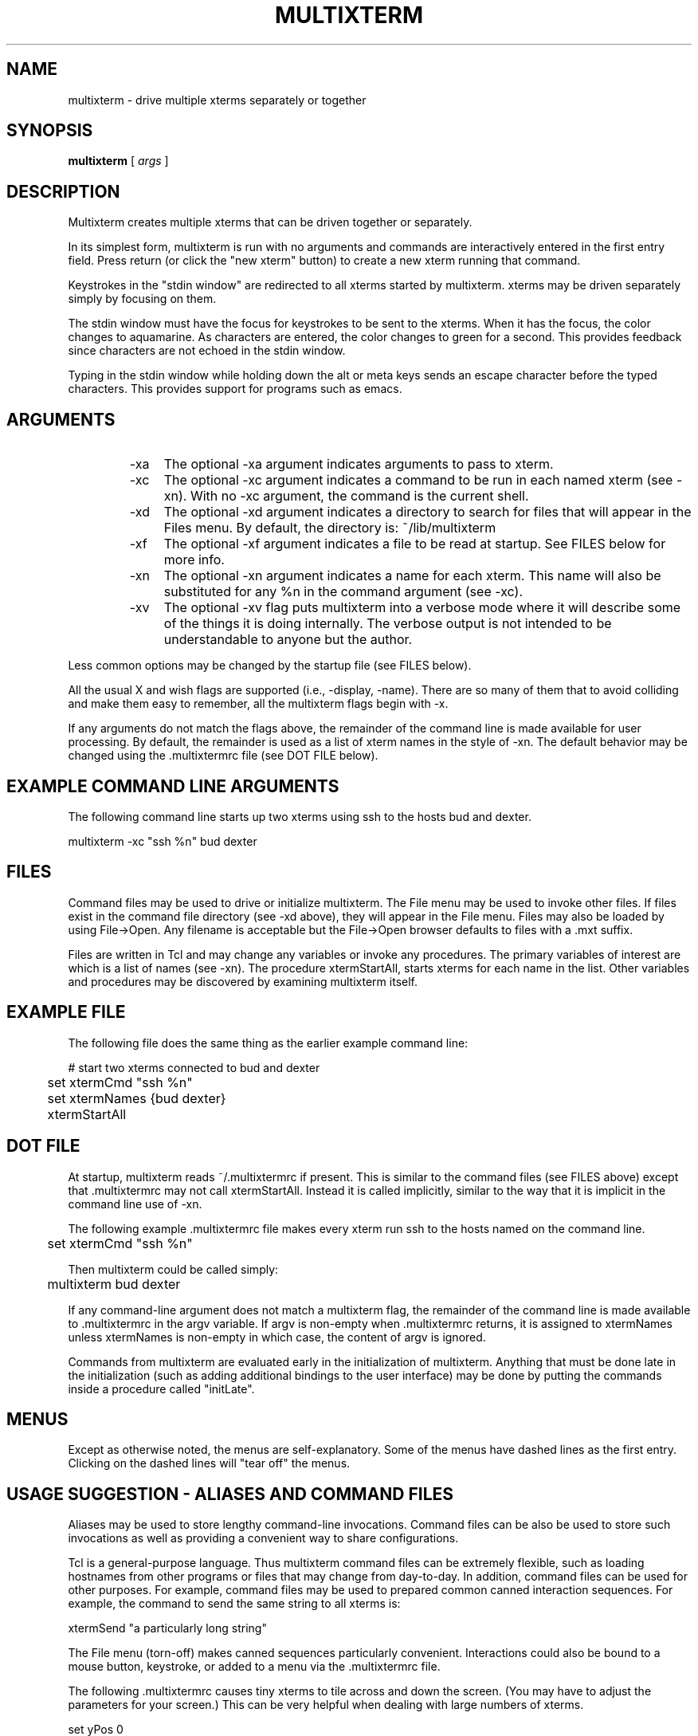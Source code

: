 .TH MULTIXTERM 1 "16 August 2002"
.SH NAME
multixterm \- drive multiple xterms separately or together
.SH SYNOPSIS
.B multixterm
[
.I args
]
.SH DESCRIPTION
Multixterm creates multiple xterms that can be driven together
or separately.

In its simplest form, multixterm is run with no arguments and
commands are interactively entered in the first entry field.
Press return (or click the "new xterm" button) to create a new
xterm running that command.

Keystrokes in the "stdin window" are redirected to all xterms
started by multixterm.  xterms may be driven separately simply
by focusing on them.

The stdin window must have the focus for keystrokes to be sent
to the xterms.  When it has the focus, the color changes to
aquamarine.  As characters are entered, the color changes to
green for a second.  This provides feedback since characters
are not echoed in the stdin window.

Typing in the stdin window while holding down the alt or meta
keys sends an escape character before the typed characters.
This provides support for programs such as emacs.

.SH ARGUMENTS
.RS
.TP 4
-xa
The optional \-xa argument indicates arguments to pass to
xterm.

.TP
-xc
The optional \-xc argument indicates a command to be run in
each named xterm (see \-xn).  With no \-xc argument, the command
is the current shell.

.TP 4
-xd
The optional \-xd argument indicates a directory to search for
files that will appear in the Files menu.  By default, the
directory is: ~/lib/multixterm

.TP 4
-xf
The optional \-xf argument indicates a file to be read at
startup.  See FILES below for more info.

.TP 4
-xn
The optional \-xn argument indicates a name for each xterm.
This name will also be substituted for any %n in the command
argument (see \-xc).

.TP 4
-xv
The optional \-xv flag puts multixterm into a verbose mode
where it will describe some of the things it is doing
internally.  The verbose output is not intended to be
understandable to anyone but the author.

.RE
Less common options may be changed by the startup file (see
FILES below).

All the usual X and wish flags are supported (i.e., \-display,
\-name).  There are so many of them that to avoid colliding and
make them easy to remember, all the multixterm flags begin
with \-x.

If any arguments do not match the flags above, the remainder of the
command line is made available for user processing.  By default, the
remainder is used as a list of xterm names in the style of \-xn.  The
default behavior may be changed using the .multixtermrc file (see DOT
FILE below).

.SH "EXAMPLE COMMAND LINE ARGUMENTS"
The following command line starts up two xterms using ssh to
the hosts bud and dexter.

	multixterm \-xc "ssh %n" bud dexter

.SH FILES
Command files may be used to drive or initialize multixterm.
The File menu may be used to invoke other files.  If files
exist in the command file directory (see \-xd above), they will
appear in the File menu.  Files may also be loaded by using
File->Open.  Any filename is acceptable but the File->Open
browser defaults to files with a .mxt suffix.

Files are written in Tcl and may change any variables or
invoke any procedures.  The primary variables of interest are
'xtermCmd' which identifies the command (see \-xc) and 'xtermNames'
which is a list of names (see \-xn).  The procedure
xtermStartAll, starts xterms for each name in the list.  Other
variables and procedures may be discovered by examining
multixterm itself.

.SH "EXAMPLE FILE"
The following file does the same thing as the earlier example
command line:
.nf

	# start two xterms connected to bud and dexter
	set xtermCmd "ssh %n"
	set xtermNames {bud dexter}
	xtermStartAll

.fi
.SH "DOT FILE"
At startup, multixterm reads ~/.multixtermrc if present.  This
is similar to the command files (see FILES above) except
that .multixtermrc may not call xtermStartAll.  Instead it is
called implicitly, similar to the way that it is implicit in
the command line use of \-xn.

The following example .multixtermrc file makes every xterm run
ssh to the hosts named on the command line.

	set xtermCmd "ssh %n"

Then multixterm could be called simply:

	multixterm bud dexter

If any command-line argument does not match a multixterm flag,
the remainder of the command line is made available to .multixtermrc
in the argv variable.  If argv is non-empty when .multixtermrc returns, it is assigned to xtermNames unless xtermNames is non-empty in which case, the
content of argv is ignored.

Commands from multixterm are evaluated early in the
initialization of multixterm.  Anything that must be done late
in the initialization (such as adding additional bindings to
the user interface) may be done by putting the commands inside
a procedure called "initLate".

.SH MENUS
Except as otherwise noted, the menus are self-explanatory.
Some of the menus have dashed lines as the first entry.
Clicking on the dashed lines will "tear off" the menus.

.SH "USAGE SUGGESTION \- ALIASES AND COMMAND FILES"
Aliases may be used to store lengthy command-line invocations.
Command files can be also be used to store such invocations
as well as providing a convenient way to share configurations.

Tcl is a general-purpose language.  Thus multixterm command
files can be extremely flexible, such as loading hostnames
from other programs or files that may change from day-to-day.
In addition, command files can be used for other purposes.
For example, command files may be used to prepared common
canned interaction sequences.  For example, the command to
send the same string to all xterms is:

    xtermSend "a particularly long string"

The File menu (torn-off) makes canned sequences particularly
convenient.  Interactions could also be bound to a mouse button,
keystroke, or added to a menu via the .multixtermrc file.

The following .multixtermrc causes tiny xterms to tile across
and down the screen.  (You may have to adjust the parameters
for your screen.)  This can be very helpful when dealing with
large numbers of xterms.
.nf

    set yPos 0
    set xPos 0

    trace variable xtermArgs r traceArgs

    proc traceArgs {args} {
        global xPos yPos
        set ::xtermArgs "-geometry 80x12+$xPos+$yPos \-font 6x10"
        if {$xPos} {
            set xPos 0
            incr yPos 145
            if {$yPos > 800} {set yPos 0}
        } else {
            set xPos 500
        }
    }
.fi

The xtermArgs variable in the code above is the variable corresponding
to the \-xa argument.

xterms can be also be created directly.  The following command file
creates three xterms overlapped
horizontally:
.nf

    set xPos 0
    foreach name {bud dexter hotdog} {
        set ::xtermArgs "-geometry 80x12+$xPos+0 \-font 6x10"
        set ::xtermNames $name
        xtermStartAll
        incr xPos 300
    }

.fi
.SH "USAGE SUGGESTION \- SELECTING HOSTS BY NICKNAME"
The following .multixtermrc shows an example of changing the
default handling of the arguments from hostnames to a filename
containing hostnames:

	set xtermNames [exec cat $argv]

The following is a variation, retrieving the host names from
the yp database:

	set xtermNames [exec ypcat $argv]

The following hardcodes two sets of hosts, so that you can
call multixterm with either "cluster1" or "cluster2":
.nf

	switch $argv {
            cluster1 {
                set xtermNames "bud dexter"
            }
            cluster2 {
                set xtermNames "frank hotdog weiner"
            }
        }

.fi


.SH COMPARE/CONTRAST
It is worth comparing multixterm to xkibitz.  Multixterm
connects a separate process to each xterm.  xkibitz connects
the same process to each xterm.

.SH LIMITATIONS
Multixterm provides no way to remotely control scrollbars,
resize, and most other window system related functions.

Multixterm can only control new xterms that multixterm itself
has started.

As a convenience, the File menu shows a limited number of
files.  To show all the files, use File->Open.

.SH FILES
$DOTDIR/.multixtermrc   initial command file
.br
~/.multixtermrc         fallback command file
.br
~/lib/multixterm/       default command file directory

.SH BUGS
If multixterm is killed using an uncatchable kill, the xterms
are not killed.  This appears to be a bug in xterm itself.

Send/expect sequences can be done in multixterm command files.
However, due to the richness of the possibilities, to document
it properly would take more time than the author has at present.

.SH REQUIREMENTS
Requires Expect 5.36.0 or later.
.br
Requires Tk 8.3.3 or later.

.SH VERSION
1.5

The latest version of multixterm is available from
http://expect.nist.gov/example/multixterm . However, if your version
of Expect and Tk are too old (see REQUIREMENTS above) you should
download a new version of expect from http://expect.nist.gov

.SH DATE
April 30, 2002

.SH AUTHOR
Don Libes <don@libes.com>

.SH LICENSE
Multixterm is in the public domain; however the author would
appreciate acknowledgement if multixterm or parts of it are
used.
